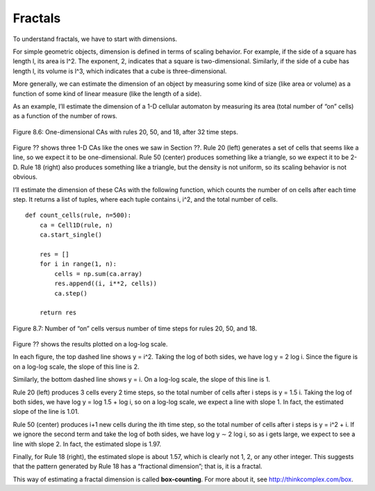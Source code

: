 Fractals
--------
To understand fractals, we have to start with dimensions.


For simple geometric objects, dimension is defined in terms of scaling behavior. For example, if the side of a square has length l, its area is l^2. The exponent, 2, indicates that a square is two-dimensional. Similarly, if the side of a cube has length l, its volume is l^3, which indicates that a cube is three-dimensional.

More generally, we can estimate the dimension of an object by measuring some kind of size (like area or volume) as a function of some kind of linear measure (like the length of a side).

As an example, I’ll estimate the dimension of a 1-D cellular automaton by measuring its area (total number of “on” cells) as a function of the number of rows.

.. figure:: Figures/figure_8.6.png
    :align: center
    :alt: "Figure 8.6: One-dimensional CAs with rules 20, 50, and 18, after 32 time steps."

    Figure 8.6: One-dimensional CAs with rules 20, 50, and 18, after 32 time steps.

Figure ?? shows three 1-D CAs like the ones we saw in Section ??. Rule 20 (left) generates a set of cells that seems like a line, so we expect it to be one-dimensional. Rule 50 (center) produces something like a triangle, so we expect it to be 2-D. Rule 18 (right) also produces something like a triangle, but the density is not uniform, so its scaling behavior is not obvious.

I’ll estimate the dimension of these CAs with the following function, which counts the number of on cells after each time step. It returns a list of tuples, where each tuple contains i, i^2, and the total number of cells.

::

    def count_cells(rule, n=500):
        ca = Cell1D(rule, n)
        ca.start_single()

        res = []
        for i in range(1, n):
            cells = np.sum(ca.array)
            res.append((i, i**2, cells))
            ca.step()

        return res

.. figure:: Figures/figure_8.7.png
    :align: center
    :alt: "Figure 8.7: Number of “on” cells versus number of time steps for rules 20, 50, and 18."

    Figure 8.7: Number of “on” cells versus number of time steps for rules 20, 50, and 18.

Figure ?? shows the results plotted on a log-log scale.

In each figure, the top dashed line shows y = i^2. Taking the log of both sides, we have log y = 2 log i. Since the figure is on a log-log scale, the slope of this line is 2.

Similarly, the bottom dashed line shows y = i. On a log-log scale, the slope of this line is 1.

Rule 20 (left) produces 3 cells every 2 time steps, so the total number of cells after i steps is y = 1.5 i. Taking the log of both sides, we have log y = log 1.5 + log i, so on a log-log scale, we expect a line with slope 1. In fact, the estimated slope of the line is 1.01.

Rule 50 (center) produces i+1 new cells during the ith time step, so the total number of cells after i steps is y = i^2 + i. If we ignore the second term and take the log of both sides, we have log y ∼ 2 log i, so as i gets large, we expect to see a line with slope 2. In fact, the estimated slope is 1.97.

Finally, for Rule 18 (right), the estimated slope is about 1.57, which is clearly not 1, 2, or any other integer. This suggests that the pattern generated by Rule 18 has a “fractional dimension”; that is, it is a fractal.

This way of estimating a fractal dimension is called **box-counting**. For more about it, see http://thinkcomplex.com/box.

